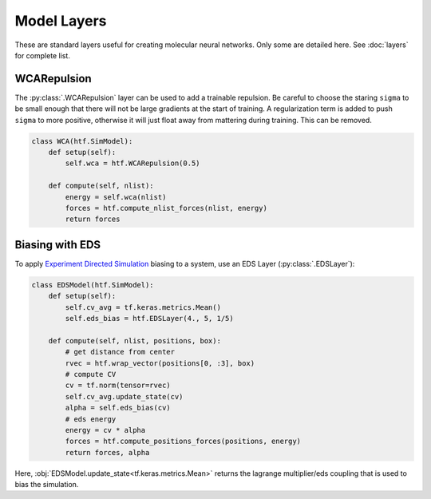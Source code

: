 .. _model_layers:

Model Layers
==============

These are standard layers useful for creating molecular neural networks. Only
some are detailed here. See :doc:`layers` for complete list.


WCARepulsion
--------------

The :py:class:`.WCARepulsion` layer can be used to add a trainable
repulsion. Be careful to choose the staring ``sigma`` to be small enough that
there will not be large gradients at the start of training. A regularization
term is added to push ``sigma`` to more positive, otherwise it will just
float away from mattering during training. This can be removed.


.. code:: python

    class WCA(htf.SimModel):
        def setup(self):
            self.wca = htf.WCARepulsion(0.5)

        def compute(self, nlist):
            energy = self.wca(nlist)
            forces = htf.compute_nlist_forces(nlist, energy)
            return forces


.. _eds_biasing:

Biasing with EDS
----------------

To apply `Experiment Directed
Simulation <https://www.tandfonline.com/doi/full/10.1080/08927022.2019.1608988>`__
biasing to a system, use an EDS Layer (:py:class:`.EDSLayer`):

.. code:: python

    class EDSModel(htf.SimModel):
        def setup(self):
            self.cv_avg = tf.keras.metrics.Mean()
            self.eds_bias = htf.EDSLayer(4., 5, 1/5)

        def compute(self, nlist, positions, box):
            # get distance from center
            rvec = htf.wrap_vector(positions[0, :3], box)
            # compute CV
            cv = tf.norm(tensor=rvec)
            self.cv_avg.update_state(cv)
            alpha = self.eds_bias(cv)
            # eds energy
            energy = cv * alpha
            forces = htf.compute_positions_forces(positions, energy)
            return forces, alpha

Here,
:obj:`EDSModel.update_state<tf.keras.metrics.Mean>`
returns the lagrange multiplier/eds coupling that
is used to bias the simulation.
